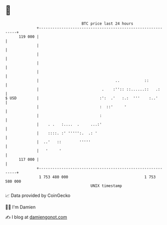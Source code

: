 * 👋

#+begin_example
                                     BTC price last 24 hours                    
                 +------------------------------------------------------------+ 
         119 000 |                                                            | 
                 |                                                            | 
                 |                                                            | 
                 |                                                            | 
                 |                                                            | 
                 |                                  ..           ::           | 
                 |                            .    :'':: ::......::   .:      | 
   $ USD         |                           :':  .'   :.:  '''    :..'       | 
                 |                           :  ::'     '                     | 
                 |                           :                                | 
                 |    . .   :....  .     ...:'                                | 
                 |    ::::. :' ''''':.  .: '                                  | 
                 |  ..'   ::        '''''                                     | 
                 |   '     '                                                  | 
         117 000 |                                                            | 
                 +------------------------------------------------------------+ 
                  1 753 480 000                                  1 753 580 000  
                                         UNIX timestamp                         
#+end_example
📈 Data provided by CoinGecko

🧑‍💻 I'm Damien

✍️ I blog at [[https://www.damiengonot.com][damiengonot.com]]

